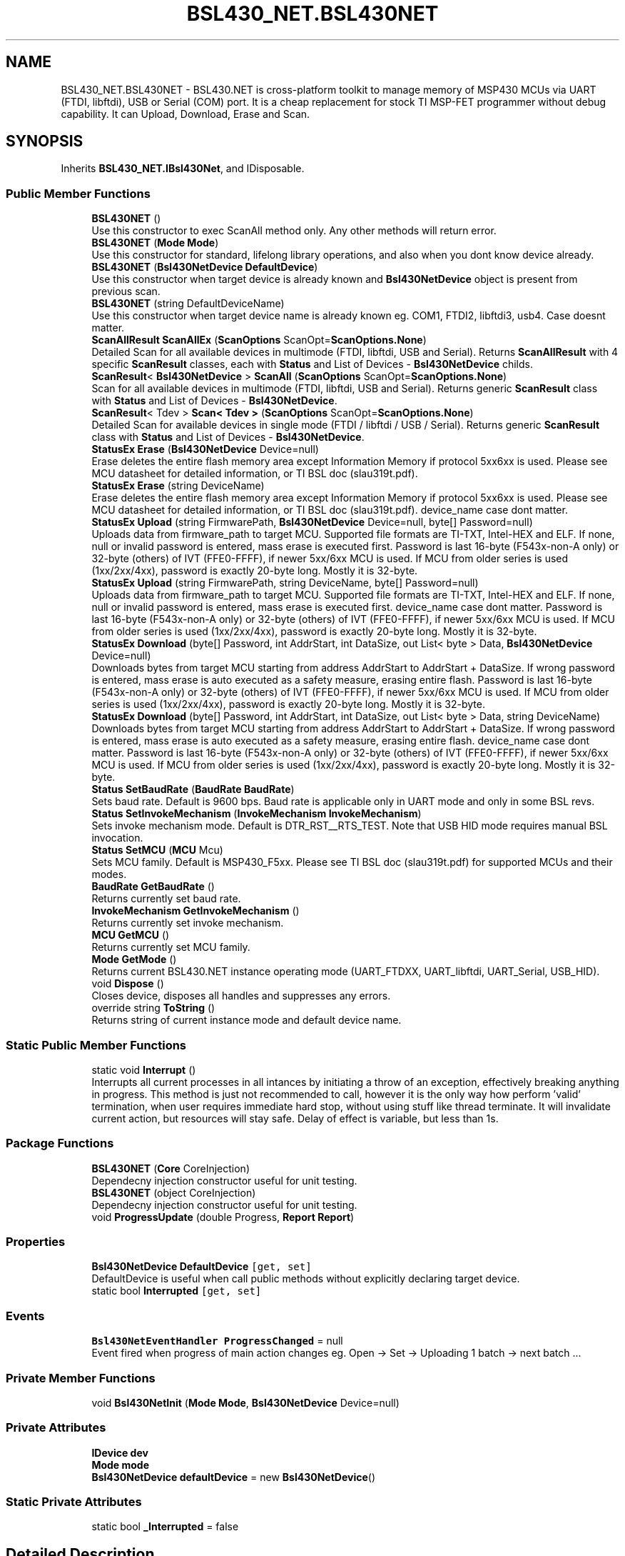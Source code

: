 .TH "BSL430_NET.BSL430NET" 3 "Tue Sep 17 2019" "Version 1.3.4" "BSL430.NET" \" -*- nroff -*-
.ad l
.nh
.SH NAME
BSL430_NET.BSL430NET \- BSL430\&.NET is cross-platform toolkit to manage memory of MSP430 MCUs via UART (FTDI, libftdi), USB or Serial (COM) port\&. It is a cheap replacement for stock TI MSP-FET programmer without debug capability\&. It can Upload, Download, Erase and Scan\&.  

.SH SYNOPSIS
.br
.PP
.PP
Inherits \fBBSL430_NET\&.IBsl430Net\fP, and IDisposable\&.
.SS "Public Member Functions"

.in +1c
.ti -1c
.RI "\fBBSL430NET\fP ()"
.br
.RI "Use this constructor to exec ScanAll method only\&. Any other methods will return error\&. "
.ti -1c
.RI "\fBBSL430NET\fP (\fBMode\fP \fBMode\fP)"
.br
.RI "Use this constructor for standard, lifelong library operations, and also when you dont know device already\&. "
.ti -1c
.RI "\fBBSL430NET\fP (\fBBsl430NetDevice\fP \fBDefaultDevice\fP)"
.br
.RI "Use this constructor when target device is already known and \fBBsl430NetDevice\fP object is present from previous scan\&. "
.ti -1c
.RI "\fBBSL430NET\fP (string DefaultDeviceName)"
.br
.RI "Use this constructor when target device name is already known eg\&. COM1, FTDI2, libftdi3, usb4\&. Case doesnt matter\&. "
.ti -1c
.RI "\fBScanAllResult\fP \fBScanAllEx\fP (\fBScanOptions\fP ScanOpt=\fBScanOptions\&.None\fP)"
.br
.RI "Detailed Scan for all available devices in multimode (FTDI, libftdi, USB and Serial)\&. Returns \fBScanAllResult\fP with 4 specific \fBScanResult\fP classes, each with \fBStatus\fP and List of Devices - \fBBsl430NetDevice\fP childs\&. "
.ti -1c
.RI "\fBScanResult\fP< \fBBsl430NetDevice\fP > \fBScanAll\fP (\fBScanOptions\fP ScanOpt=\fBScanOptions\&.None\fP)"
.br
.RI "Scan for all available devices in multimode (FTDI, libftdi, USB and Serial)\&. Returns generic \fBScanResult\fP class with \fBStatus\fP and List of Devices - \fBBsl430NetDevice\fP\&. "
.ti -1c
.RI "\fBScanResult\fP< Tdev > \fBScan< Tdev >\fP (\fBScanOptions\fP ScanOpt=\fBScanOptions\&.None\fP)"
.br
.RI "Detailed Scan for available devices in single mode (FTDI / libftdi / USB / Serial)\&. Returns generic \fBScanResult\fP class with \fBStatus\fP and List of Devices - \fBBsl430NetDevice\fP\&. "
.ti -1c
.RI "\fBStatusEx\fP \fBErase\fP (\fBBsl430NetDevice\fP Device=null)"
.br
.RI "Erase deletes the entire flash memory area except Information Memory if protocol 5xx6xx is used\&. Please see MCU datasheet for detailed information, or TI BSL doc (slau319t\&.pdf)\&. "
.ti -1c
.RI "\fBStatusEx\fP \fBErase\fP (string DeviceName)"
.br
.RI "Erase deletes the entire flash memory area except Information Memory if protocol 5xx6xx is used\&. Please see MCU datasheet for detailed information, or TI BSL doc (slau319t\&.pdf)\&. device_name case dont matter\&. "
.ti -1c
.RI "\fBStatusEx\fP \fBUpload\fP (string FirmwarePath, \fBBsl430NetDevice\fP Device=null, byte[] Password=null)"
.br
.RI "Uploads data from firmware_path to target MCU\&. Supported file formats are TI-TXT, Intel-HEX and ELF\&. If none, null or invalid password is entered, mass erase is executed first\&. Password is last 16-byte (F543x-non-A only) or 32-byte (others) of IVT (FFE0-FFFF), if newer 5xx/6xx MCU is used\&. If MCU from older series is used (1xx/2xx/4xx), password is exactly 20-byte long\&. Mostly it is 32-byte\&. "
.ti -1c
.RI "\fBStatusEx\fP \fBUpload\fP (string FirmwarePath, string DeviceName, byte[] Password=null)"
.br
.RI "Uploads data from firmware_path to target MCU\&. Supported file formats are TI-TXT, Intel-HEX and ELF\&. If none, null or invalid password is entered, mass erase is executed first\&. device_name case dont matter\&. Password is last 16-byte (F543x-non-A only) or 32-byte (others) of IVT (FFE0-FFFF), if newer 5xx/6xx MCU is used\&. If MCU from older series is used (1xx/2xx/4xx), password is exactly 20-byte long\&. Mostly it is 32-byte\&. "
.ti -1c
.RI "\fBStatusEx\fP \fBDownload\fP (byte[] Password, int AddrStart, int DataSize, out List< byte > Data, \fBBsl430NetDevice\fP Device=null)"
.br
.RI "Downloads bytes from target MCU starting from address AddrStart to AddrStart + DataSize\&. If wrong password is entered, mass erase is auto executed as a safety measure, erasing entire flash\&. Password is last 16-byte (F543x-non-A only) or 32-byte (others) of IVT (FFE0-FFFF), if newer 5xx/6xx MCU is used\&. If MCU from older series is used (1xx/2xx/4xx), password is exactly 20-byte long\&. Mostly it is 32-byte\&. "
.ti -1c
.RI "\fBStatusEx\fP \fBDownload\fP (byte[] Password, int AddrStart, int DataSize, out List< byte > Data, string DeviceName)"
.br
.RI "Downloads bytes from target MCU starting from address AddrStart to AddrStart + DataSize\&. If wrong password is entered, mass erase is auto executed as a safety measure, erasing entire flash\&. device_name case dont matter\&. Password is last 16-byte (F543x-non-A only) or 32-byte (others) of IVT (FFE0-FFFF), if newer 5xx/6xx MCU is used\&. If MCU from older series is used (1xx/2xx/4xx), password is exactly 20-byte long\&. Mostly it is 32-byte\&. "
.ti -1c
.RI "\fBStatus\fP \fBSetBaudRate\fP (\fBBaudRate\fP \fBBaudRate\fP)"
.br
.RI "Sets baud rate\&. Default is 9600 bps\&. Baud rate is applicable only in UART mode and only in some BSL revs\&. "
.ti -1c
.RI "\fBStatus\fP \fBSetInvokeMechanism\fP (\fBInvokeMechanism\fP \fBInvokeMechanism\fP)"
.br
.RI "Sets invoke mechanism mode\&. Default is DTR_RST__RTS_TEST\&. Note that USB HID mode requires manual BSL invocation\&. "
.ti -1c
.RI "\fBStatus\fP \fBSetMCU\fP (\fBMCU\fP Mcu)"
.br
.RI "Sets MCU family\&. Default is MSP430_F5xx\&. Please see TI BSL doc (slau319t\&.pdf) for supported MCUs and their modes\&. "
.ti -1c
.RI "\fBBaudRate\fP \fBGetBaudRate\fP ()"
.br
.RI "Returns currently set baud rate\&. "
.ti -1c
.RI "\fBInvokeMechanism\fP \fBGetInvokeMechanism\fP ()"
.br
.RI "Returns currently set invoke mechanism\&. "
.ti -1c
.RI "\fBMCU\fP \fBGetMCU\fP ()"
.br
.RI "Returns currently set MCU family\&. "
.ti -1c
.RI "\fBMode\fP \fBGetMode\fP ()"
.br
.RI "Returns current BSL430\&.NET instance operating mode (UART_FTDXX, UART_libftdi, UART_Serial, USB_HID)\&. "
.ti -1c
.RI "void \fBDispose\fP ()"
.br
.RI "Closes device, disposes all handles and suppresses any errors\&. "
.ti -1c
.RI "override string \fBToString\fP ()"
.br
.RI "Returns string of current instance mode and default device name\&. "
.in -1c
.SS "Static Public Member Functions"

.in +1c
.ti -1c
.RI "static void \fBInterrupt\fP ()"
.br
.RI "Interrupts all current processes in all intances by initiating a throw of an exception, effectively breaking anything in progress\&. This method is just not recommended to call, however it is the only way how perform 'valid' termination, when user requires immediate hard stop, without using stuff like thread terminate\&. It will invalidate current action, but resources will stay safe\&. Delay of effect is variable, but less than 1s\&. "
.in -1c
.SS "Package Functions"

.in +1c
.ti -1c
.RI "\fBBSL430NET\fP (\fBCore\fP CoreInjection)"
.br
.RI "Dependecny injection constructor useful for unit testing\&. "
.ti -1c
.RI "\fBBSL430NET\fP (object CoreInjection)"
.br
.RI "Dependecny injection constructor useful for unit testing\&. "
.ti -1c
.RI "void \fBProgressUpdate\fP (double Progress, \fBReport\fP \fBReport\fP)"
.br
.in -1c
.SS "Properties"

.in +1c
.ti -1c
.RI "\fBBsl430NetDevice\fP \fBDefaultDevice\fP\fC [get, set]\fP"
.br
.RI "DefaultDevice is useful when call public methods without explicitly declaring target device\&. "
.ti -1c
.RI "static bool \fBInterrupted\fP\fC [get, set]\fP"
.br
.in -1c
.SS "Events"

.in +1c
.ti -1c
.RI "\fBBsl430NetEventHandler\fP \fBProgressChanged\fP = null"
.br
.RI "Event fired when progress of main action changes eg\&. Open -> Set -> Uploading 1 batch -> next batch \&.\&.\&. "
.in -1c
.SS "Private Member Functions"

.in +1c
.ti -1c
.RI "void \fBBsl430NetInit\fP (\fBMode\fP \fBMode\fP, \fBBsl430NetDevice\fP Device=null)"
.br
.in -1c
.SS "Private Attributes"

.in +1c
.ti -1c
.RI "\fBIDevice\fP \fBdev\fP"
.br
.ti -1c
.RI "\fBMode\fP \fBmode\fP"
.br
.ti -1c
.RI "\fBBsl430NetDevice\fP \fBdefaultDevice\fP = new \fBBsl430NetDevice\fP()"
.br
.in -1c
.SS "Static Private Attributes"

.in +1c
.ti -1c
.RI "static bool \fB_Interrupted\fP = false"
.br
.in -1c
.SH "Detailed Description"
.PP 
BSL430\&.NET is cross-platform toolkit to manage memory of MSP430 MCUs via UART (FTDI, libftdi), USB or Serial (COM) port\&. It is a cheap replacement for stock TI MSP-FET programmer without debug capability\&. It can Upload, Download, Erase and Scan\&. 


.SH "Constructor & Destructor Documentation"
.PP 
.SS "BSL430_NET\&.BSL430NET\&.BSL430NET ()"

.PP
Use this constructor to exec ScanAll method only\&. Any other methods will return error\&. 
.SS "BSL430_NET\&.BSL430NET\&.BSL430NET (\fBMode\fP Mode)"

.PP
Use this constructor for standard, lifelong library operations, and also when you dont know device already\&. 
.SS "BSL430_NET\&.BSL430NET\&.BSL430NET (\fBBsl430NetDevice\fP DefaultDevice)"

.PP
Use this constructor when target device is already known and \fBBsl430NetDevice\fP object is present from previous scan\&. 
.SS "BSL430_NET\&.BSL430NET\&.BSL430NET (string DefaultDeviceName)"

.PP
Use this constructor when target device name is already known eg\&. COM1, FTDI2, libftdi3, usb4\&. Case doesnt matter\&. 
.SS "BSL430_NET\&.BSL430NET\&.BSL430NET (\fBCore\fP CoreInjection)\fC [package]\fP"

.PP
Dependecny injection constructor useful for unit testing\&. 
.SS "BSL430_NET\&.BSL430NET\&.BSL430NET (object CoreInjection)\fC [package]\fP"

.PP
Dependecny injection constructor useful for unit testing\&. 
.SH "Member Function Documentation"
.PP 
.SS "void BSL430_NET\&.BSL430NET\&.Dispose ()"

.PP
Closes device, disposes all handles and suppresses any errors\&. 
.SS "\fBStatusEx\fP BSL430_NET\&.BSL430NET\&.Download (byte[] Password, int AddrStart, int DataSize, out List< byte > Data, \fBBsl430NetDevice\fP Device = \fCnull\fP)"

.PP
Downloads bytes from target MCU starting from address AddrStart to AddrStart + DataSize\&. If wrong password is entered, mass erase is auto executed as a safety measure, erasing entire flash\&. Password is last 16-byte (F543x-non-A only) or 32-byte (others) of IVT (FFE0-FFFF), if newer 5xx/6xx MCU is used\&. If MCU from older series is used (1xx/2xx/4xx), password is exactly 20-byte long\&. Mostly it is 32-byte\&. 
.PP
Implements \fBBSL430_NET\&.IBsl430Net\fP\&.
.SS "\fBStatusEx\fP BSL430_NET\&.BSL430NET\&.Download (byte[] Password, int AddrStart, int DataSize, out List< byte > Data, string DeviceName)"

.PP
Downloads bytes from target MCU starting from address AddrStart to AddrStart + DataSize\&. If wrong password is entered, mass erase is auto executed as a safety measure, erasing entire flash\&. device_name case dont matter\&. Password is last 16-byte (F543x-non-A only) or 32-byte (others) of IVT (FFE0-FFFF), if newer 5xx/6xx MCU is used\&. If MCU from older series is used (1xx/2xx/4xx), password is exactly 20-byte long\&. Mostly it is 32-byte\&. 
.PP
Implements \fBBSL430_NET\&.IBsl430Net\fP\&.
.SS "\fBStatusEx\fP BSL430_NET\&.BSL430NET\&.Erase (\fBBsl430NetDevice\fP Device = \fCnull\fP)"

.PP
Erase deletes the entire flash memory area except Information Memory if protocol 5xx6xx is used\&. Please see MCU datasheet for detailed information, or TI BSL doc (slau319t\&.pdf)\&. 
.PP
Implements \fBBSL430_NET\&.IBsl430Net\fP\&.
.SS "\fBStatusEx\fP BSL430_NET\&.BSL430NET\&.Erase (string DeviceName)"

.PP
Erase deletes the entire flash memory area except Information Memory if protocol 5xx6xx is used\&. Please see MCU datasheet for detailed information, or TI BSL doc (slau319t\&.pdf)\&. device_name case dont matter\&. 
.PP
Implements \fBBSL430_NET\&.IBsl430Net\fP\&.
.SS "\fBBaudRate\fP BSL430_NET\&.BSL430NET\&.GetBaudRate ()"

.PP
Returns currently set baud rate\&. 
.PP
Implements \fBBSL430_NET\&.IBsl430Net\fP\&.
.SS "\fBInvokeMechanism\fP BSL430_NET\&.BSL430NET\&.GetInvokeMechanism ()"

.PP
Returns currently set invoke mechanism\&. 
.PP
Implements \fBBSL430_NET\&.IBsl430Net\fP\&.
.SS "\fBMCU\fP BSL430_NET\&.BSL430NET\&.GetMCU ()"

.PP
Returns currently set MCU family\&. 
.PP
Implements \fBBSL430_NET\&.IBsl430Net\fP\&.
.SS "\fBMode\fP BSL430_NET\&.BSL430NET\&.GetMode ()"

.PP
Returns current BSL430\&.NET instance operating mode (UART_FTDXX, UART_libftdi, UART_Serial, USB_HID)\&. 
.PP
Implements \fBBSL430_NET\&.IBsl430Net\fP\&.
.SS "static void BSL430_NET\&.BSL430NET\&.Interrupt ()\fC [static]\fP"

.PP
Interrupts all current processes in all intances by initiating a throw of an exception, effectively breaking anything in progress\&. This method is just not recommended to call, however it is the only way how perform 'valid' termination, when user requires immediate hard stop, without using stuff like thread terminate\&. It will invalidate current action, but resources will stay safe\&. Delay of effect is variable, but less than 1s\&. 
.SS "\fBScanResult\fP<Tdev> BSL430_NET\&.BSL430NET\&.Scan< Tdev > (\fBScanOptions\fP ScanOpt = \fC\fBScanOptions\&.None\fP\fP)"

.PP
Detailed Scan for available devices in single mode (FTDI / libftdi / USB / Serial)\&. Returns generic \fBScanResult\fP class with \fBStatus\fP and List of Devices - \fBBsl430NetDevice\fP\&. 
.PP
\fBExceptions\fP
.RS 4
\fI\fBBsl430NetException\fP\fP 
.RE
.PP

.PP
Implements \fBBSL430_NET\&.IBsl430Net\fP\&.
.PP
\fBType Constraints\fP
.TP
\fITdev\fP : \fIBsl430NetDevice\fP
.SS "\fBScanResult\fP<\fBBsl430NetDevice\fP> BSL430_NET\&.BSL430NET\&.ScanAll (\fBScanOptions\fP ScanOpt = \fC\fBScanOptions\&.None\fP\fP)"

.PP
Scan for all available devices in multimode (FTDI, libftdi, USB and Serial)\&. Returns generic \fBScanResult\fP class with \fBStatus\fP and List of Devices - \fBBsl430NetDevice\fP\&. 
.PP
\fBExceptions\fP
.RS 4
\fI\fBBsl430NetException\fP\fP 
.RE
.PP

.PP
Implements \fBBSL430_NET\&.IBsl430Net\fP\&.
.SS "\fBScanAllResult\fP BSL430_NET\&.BSL430NET\&.ScanAllEx (\fBScanOptions\fP ScanOpt = \fC\fBScanOptions\&.None\fP\fP)"

.PP
Detailed Scan for all available devices in multimode (FTDI, libftdi, USB and Serial)\&. Returns \fBScanAllResult\fP with 4 specific \fBScanResult\fP classes, each with \fBStatus\fP and List of Devices - \fBBsl430NetDevice\fP childs\&. 
.PP
\fBExceptions\fP
.RS 4
\fI\fBBsl430NetException\fP\fP 
.RE
.PP

.PP
Implements \fBBSL430_NET\&.IBsl430Net\fP\&.
.SS "\fBStatus\fP BSL430_NET\&.BSL430NET\&.SetBaudRate (\fBBaudRate\fP BaudRate)"

.PP
Sets baud rate\&. Default is 9600 bps\&. Baud rate is applicable only in UART mode and only in some BSL revs\&. 
.PP
Implements \fBBSL430_NET\&.IBsl430Net\fP\&.
.SS "\fBStatus\fP BSL430_NET\&.BSL430NET\&.SetInvokeMechanism (\fBInvokeMechanism\fP InvokeMechanism)"

.PP
Sets invoke mechanism mode\&. Default is DTR_RST__RTS_TEST\&. Note that USB HID mode requires manual BSL invocation\&. 
.PP
Implements \fBBSL430_NET\&.IBsl430Net\fP\&.
.SS "\fBStatus\fP BSL430_NET\&.BSL430NET\&.SetMCU (\fBMCU\fP Mcu)"

.PP
Sets MCU family\&. Default is MSP430_F5xx\&. Please see TI BSL doc (slau319t\&.pdf) for supported MCUs and their modes\&. 
.PP
Implements \fBBSL430_NET\&.IBsl430Net\fP\&.
.SS "override string BSL430_NET\&.BSL430NET\&.ToString ()"

.PP
Returns string of current instance mode and default device name\&. 
.SS "\fBStatusEx\fP BSL430_NET\&.BSL430NET\&.Upload (string FirmwarePath, \fBBsl430NetDevice\fP Device = \fCnull\fP, byte[] Password = \fCnull\fP)"

.PP
Uploads data from firmware_path to target MCU\&. Supported file formats are TI-TXT, Intel-HEX and ELF\&. If none, null or invalid password is entered, mass erase is executed first\&. Password is last 16-byte (F543x-non-A only) or 32-byte (others) of IVT (FFE0-FFFF), if newer 5xx/6xx MCU is used\&. If MCU from older series is used (1xx/2xx/4xx), password is exactly 20-byte long\&. Mostly it is 32-byte\&. 
.PP
Implements \fBBSL430_NET\&.IBsl430Net\fP\&.
.SS "\fBStatusEx\fP BSL430_NET\&.BSL430NET\&.Upload (string FirmwarePath, string DeviceName, byte[] Password = \fCnull\fP)"

.PP
Uploads data from firmware_path to target MCU\&. Supported file formats are TI-TXT, Intel-HEX and ELF\&. If none, null or invalid password is entered, mass erase is executed first\&. device_name case dont matter\&. Password is last 16-byte (F543x-non-A only) or 32-byte (others) of IVT (FFE0-FFFF), if newer 5xx/6xx MCU is used\&. If MCU from older series is used (1xx/2xx/4xx), password is exactly 20-byte long\&. Mostly it is 32-byte\&. 
.PP
Implements \fBBSL430_NET\&.IBsl430Net\fP\&.
.SH "Property Documentation"
.PP 
.SS "\fBBsl430NetDevice\fP BSL430_NET\&.BSL430NET\&.DefaultDevice\fC [get]\fP, \fC [set]\fP"

.PP
DefaultDevice is useful when call public methods without explicitly declaring target device\&. 
.SH "Event Documentation"
.PP 
.SS "\fBBsl430NetEventHandler\fP BSL430_NET\&.BSL430NET\&.ProgressChanged = null"

.PP
Event fired when progress of main action changes eg\&. Open -> Set -> Uploading 1 batch -> next batch \&.\&.\&. 

.SH "Author"
.PP 
Generated automatically by Doxygen for BSL430\&.NET from the source code\&.
